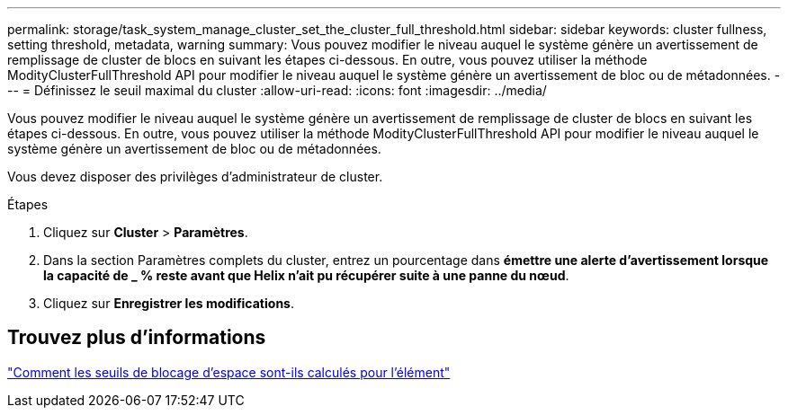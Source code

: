 ---
permalink: storage/task_system_manage_cluster_set_the_cluster_full_threshold.html 
sidebar: sidebar 
keywords: cluster fullness, setting threshold, metadata, warning 
summary: Vous pouvez modifier le niveau auquel le système génère un avertissement de remplissage de cluster de blocs en suivant les étapes ci-dessous. En outre, vous pouvez utiliser la méthode ModityClusterFullThreshold API pour modifier le niveau auquel le système génère un avertissement de bloc ou de métadonnées. 
---
= Définissez le seuil maximal du cluster
:allow-uri-read: 
:icons: font
:imagesdir: ../media/


[role="lead"]
Vous pouvez modifier le niveau auquel le système génère un avertissement de remplissage de cluster de blocs en suivant les étapes ci-dessous. En outre, vous pouvez utiliser la méthode ModityClusterFullThreshold API pour modifier le niveau auquel le système génère un avertissement de bloc ou de métadonnées.

Vous devez disposer des privilèges d'administrateur de cluster.

.Étapes
. Cliquez sur *Cluster* > *Paramètres*.
. Dans la section Paramètres complets du cluster, entrez un pourcentage dans *émettre une alerte d'avertissement lorsque la capacité de _ % reste avant que Helix n'ait pu récupérer suite à une panne du nœud*.
. Cliquez sur *Enregistrer les modifications*.




== Trouvez plus d'informations

https://kb.netapp.com/Advice_and_Troubleshooting/Flash_Storage/SF_Series/How_are_the_blockSpace_thresholds_calculated_for_Element["Comment les seuils de blocage d'espace sont-ils calculés pour l'élément"^]
